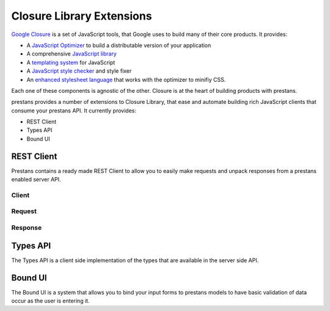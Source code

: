 ==========================
Closure Library Extensions
==========================

`Google Closure <https://developers.google.com/closure/library/>`_ is a set of JavaScript tools, that Google uses to build many of their core products. It provides:

* A `JavaScript Optimizer <https://developers.google.com/closure/compiler>`_ to build a distributable version of your application
* A comprehensive `JavaScript library <https://developers.google.com/closure/library>`_
* A `templating system <https://developers.google.com/closure/templates>`_ for JavaScript
* A `JavaScript style checker <https://developers.google.com/closure/utilities>`_ and style fixer
* An `enhanced stylesheet language <http://code.google.com/p/closure-stylesheets/>`_ that works with the optimizer to minifiy CSS.

Each one of these components is agnostic of the other. Closure is at the heart of building products with prestans.

prestans provides a number of extensions to Closure Library, that ease and automate building rich JavaScript clients that consume your prestans API. It currently provides:

* REST Client
* Types API
* Bound UI

REST Client
===========

Prestans contains a ready made REST Client to allow you to easily make requests and unpack responses from a prestans enabled server API.

Client
------

Request
-------

Response
--------

Types API
=========

The Types API is a client side implementation of the types that are available in the server side API.


Bound UI
========

The Bound UI is a system that allows you to bind your input forms to prestans models to have basic validation of data occur as the user is entering it.

